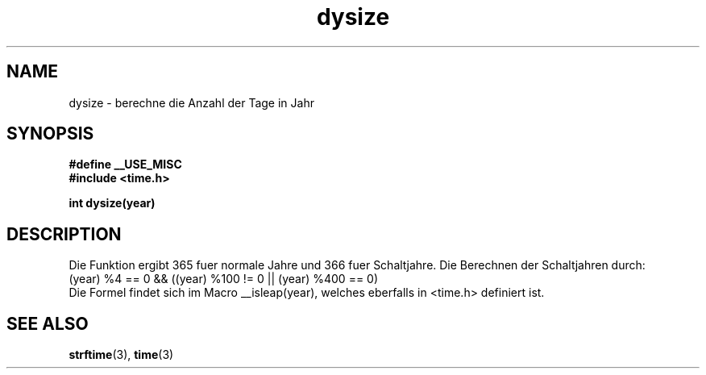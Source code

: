 .\"  Copyright (c) 2001 Walter Harms <walter.harms@informatik.uni-oldenburg.de>
.\"
.\"  This program is free software; you can redistribute it and/or modify
.\"  it under the terms of the GNU General Public License as published by
.\"  the Free Software Foundation; version 2 dated June, 1991.
.\"
.\"  This program is distributed in the hope that it will be useful,
.\"  but WITHOUT ANY WARRANTY; without even the implied warranty of
.\"  MERCHANTABILITY or FITNESS FOR A PARTICULAR PURPOSE.  See the
.\"  GNU General Public License for more details.
.\"
.\"  You should have received a copy of the GNU General Public License
.\"  along with this program;  if not, write to the Free Software
.\"  Foundation, Inc., 59 Temple Place - Suite 330, Boston, MA 02111, USA.
.\"
.TH dysize 3
.SH NAME
dysize \- berechne die Anzahl der Tage in Jahr
.SH SYNOPSIS
.sp
.BR "#define __USE_MISC"
.br
.BR "#include <time.h>
.sp
.BI "int dysize(year)"
.sp
.SH DESCRIPTION
Die Funktion ergibt 365 fuer normale Jahre und 366 fuer Schaltjahre.
Die Berechnen der Schaltjahren durch:
.br
(year) %4 == 0 && ((year) %100 != 0 || (year) %400 == 0)
.br
Die Formel findet sich im Macro  __isleap(year), welches eberfalls in
<time.h> definiert ist.

.SH "SEE ALSO"
.BR strftime (3),
.BR time (3)
